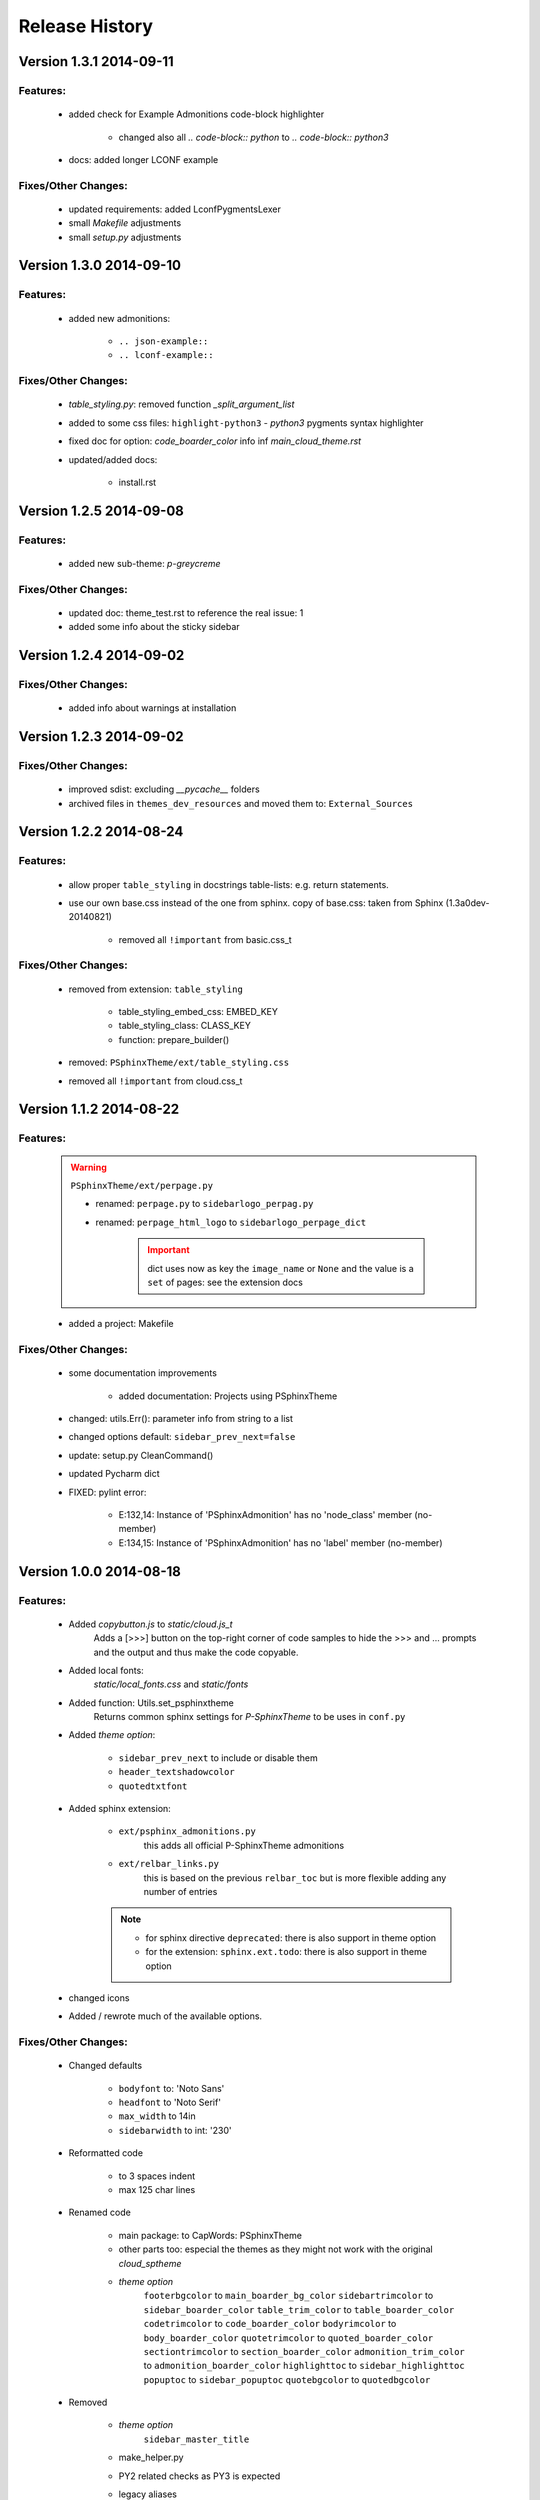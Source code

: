 ===============
Release History
===============


.. _whats-new:

Version 1.3.1     2014-09-11
============================

Features:
---------

   - added check for Example Admonitions code-block highlighter

      - changed also all `.. code-block:: python` to `.. code-block:: python3`

   - docs: added longer LCONF example


Fixes/Other Changes:
--------------------

   - updated requirements: added LconfPygmentsLexer
   - small `Makefile` adjustments
   - small `setup.py` adjustments


Version 1.3.0     2014-09-10
============================


Features:
---------

   - added new admonitions:

      - ``.. json-example::``
      - ``.. lconf-example::``

Fixes/Other Changes:
--------------------

   - `table_styling.py`: removed function `_split_argument_list`
   - added to some css files: ``highlight-python3`` - `python3` pygments syntax highlighter
   - fixed doc for option: `code_boarder_color` info inf *main_cloud_theme.rst*
   - updated/added docs:

      - install.rst


Version 1.2.5     2014-09-08
============================

Features:
---------

   - added new sub-theme: `p-greycreme`

Fixes/Other Changes:
--------------------

   - updated doc: theme_test.rst to reference the real issue: 1
   - added some info about the sticky sidebar


Version 1.2.4     2014-09-02
============================

Fixes/Other Changes:
--------------------

   - added info about warnings at installation


Version 1.2.3     2014-09-02
============================

Fixes/Other Changes:
--------------------

   - improved sdist: excluding *__pycache__* folders
   - archived files in ``themes_dev_resources`` and moved them to: ``External_Sources``


Version 1.2.2     2014-08-24
============================

Features:
---------
   - allow proper ``table_styling`` in docstrings table-lists: e.g. return statements.

   - use our own base.css instead of the one from sphinx. copy of base.css: taken from Sphinx (1.3a0dev-20140821)

      - removed all ``!important`` from basic.css_t


Fixes/Other Changes:
--------------------

   - removed from extension: ``table_styling``

      - table_styling_embed_css: EMBED_KEY
      - table_styling_class: CLASS_KEY
      - function: prepare_builder()

   - removed: ``PSphinxTheme/ext/table_styling.css``

   - removed all ``!important`` from cloud.css_t


Version 1.1.2     2014-08-22
============================

Features:
---------

   .. warning:: ``PSphinxTheme/ext/perpage.py``

      - renamed: ``perpage.py`` to ``sidebarlogo_perpag.py``

      - renamed: ``perpage_html_logo`` to ``sidebarlogo_perpage_dict``

         .. important::

            dict uses now as key the ``image_name`` or ``None`` and the value is a ``set`` of pages: see the extension docs

   - added a project: Makefile


Fixes/Other Changes:
--------------------

   - some documentation improvements

      - added documentation: Projects using PSphinxTheme

   - changed: utils.Err(): parameter info from string to a list

   - changed options default: ``sidebar_prev_next=false``

   - update: setup.py CleanCommand()

   - updated Pycharm dict

   - FIXED: pylint error:

      - E:132,14: Instance of 'PSphinxAdmonition' has no 'node_class' member (no-member)
      - E:134,15: Instance of 'PSphinxAdmonition' has no 'label' member (no-member)


Version 1.0.0     2014-08-18
============================

Features:
---------

   - Added `copybutton.js` to `static/cloud.js_t`
      Adds a [>>>] button on the top-right corner of code samples to hide
      the >>> and ... prompts and the output and thus make the code copyable.
   - Added local fonts:
      `static/local_fonts.css` and `static/fonts`
   - Added function: Utils.set_psphinxtheme
      Returns common sphinx settings for *P-SphinxTheme* to be uses in ``conf.py``
   - Added *theme option*:

      - ``sidebar_prev_next`` to include or disable them
      - ``header_textshadowcolor``
      - ``quotedtxtfont``

   - Added sphinx extension:

      - ``ext/psphinx_admonitions.py``
         this adds all official P-SphinxTheme admonitions
      - ``ext/relbar_links.py``
         this is based on the previous ``relbar_toc`` but is more flexible  adding any number of entries

      .. note::

         - for sphinx directive ``deprecated``: there is also support in theme option
         - for the extension: ``sphinx.ext.todo``: there is also support in theme option

   - changed icons

   - Added / rewrote much of the available options.

Fixes/Other Changes:
--------------------

   - Changed defaults

      - ``bodyfont`` to: 'Noto Sans'
      - ``headfont`` to 'Noto Serif'
      - ``max_width`` to 14in
      - ``sidebarwidth`` to int: '230'

   - Reformatted code

      - to 3 spaces indent
      - max 125 char lines

   - Renamed code

      - main package: to CapWords: PSphinxTheme
      - other parts too: especial the themes as they might not work with the original `cloud_sptheme`

      - *theme option*
         ``footerbgcolor`` to ``main_boarder_bg_color``
         ``sidebartrimcolor`` to ``sidebar_boarder_color``
         ``table_trim_color`` to ``table_boarder_color``
         ``codetrimcolor`` to ``code_boarder_color``
         ``bodyrimcolor`` to ``body_boarder_color``
         ``quotetrimcolor`` to ``quoted_boarder_color``
         ``sectiontrimcolor`` to ``section_boarder_color``
         ``admonition_trim_color`` to ``admonition_boarder_color``
         ``highlighttoc`` to ``sidebar_highlighttoc``
         ``popuptoc`` to ``sidebar_popuptoc``
         ``quotebgcolor`` to ``quotedbgcolor``

   - Removed

      - *theme option*
         ``sidebar_master_title``

      - make_helper.py
      - PY2 related checks as PY3 is expected
      - legacy aliases
      - logging

      - extension:

         - autodoc_sections.py
         - relbar_links.py

   - Updated jquery.cookie.js to version: v1.4.1

   - Fixed

      - table_styling.py class_option_list() had an error: Unresolved reference for `directive`

   - number of undocumented changes / additions

Project start 2014-08-06
========================

   - project start
      `PSphinxTheme` alas *P-SphinxTheme* is based on **cloud_sptheme** version 1.6 checked out on 20140806:
      `<https://bitbucket.org/ecollins/cloud_sptheme>`_ Thanks goes to: **Eli Collins**
